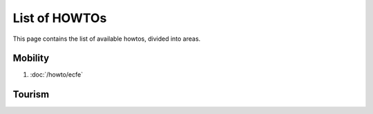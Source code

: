 List of HOWTOs
==============

This page contains the list of available howtos, divided into
areas.

.. For every area, some information common to all howtos is provided.


Mobility
--------

#. :doc:`/howto/ecfe`



Tourism
-------

